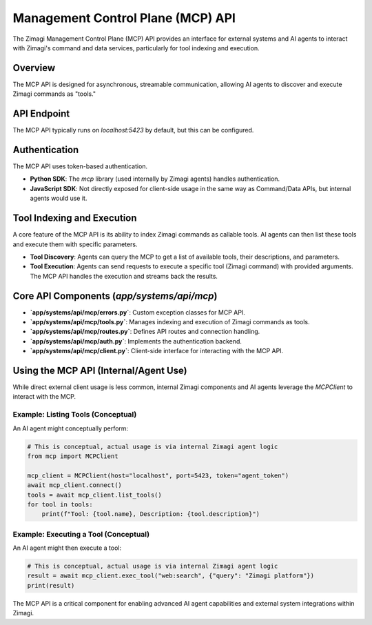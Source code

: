 Management Control Plane (MCP) API
==================================

The Zimagi Management Control Plane (MCP) API provides an interface for external systems and AI agents to interact with Zimagi's command and data services, particularly for tool indexing and execution.

Overview
--------
The MCP API is designed for asynchronous, streamable communication, allowing AI agents to discover and execute Zimagi commands as "tools."

API Endpoint
------------
The MCP API typically runs on `localhost:5423` by default, but this can be configured.

Authentication
--------------
The MCP API uses token-based authentication.

*   **Python SDK**: The `mcp` library (used internally by Zimagi agents) handles authentication.
*   **JavaScript SDK**: Not directly exposed for client-side usage in the same way as Command/Data APIs, but internal agents would use it.

Tool Indexing and Execution
---------------------------
A core feature of the MCP API is its ability to index Zimagi commands as callable tools. AI agents can then list these tools and execute them with specific parameters.

*   **Tool Discovery**: Agents can query the MCP to get a list of available tools, their descriptions, and parameters.
*   **Tool Execution**: Agents can send requests to execute a specific tool (Zimagi command) with provided arguments. The MCP API handles the execution and streams back the results.

Core API Components (`app/systems/api/mcp`)
-------------------------------------------
*   **`app/systems/api/mcp/errors.py`**: Custom exception classes for MCP API.
*   **`app/systems/api/mcp/tools.py`**: Manages indexing and execution of Zimagi commands as tools.
*   **`app/systems/api/mcp/routes.py`**: Defines API routes and connection handling.
*   **`app/systems/api/mcp/auth.py`**: Implements the authentication backend.
*   **`app/systems/api/mcp/client.py`**: Client-side interface for interacting with the MCP API.

Using the MCP API (Internal/Agent Use)
--------------------------------------
While direct external client usage is less common, internal Zimagi components and AI agents leverage the `MCPClient` to interact with the MCP.

Example: Listing Tools (Conceptual)
~~~~~~~~~~~~~~~~~~~~~~~~~~~~~~~~~~~
An AI agent might conceptually perform:

.. code-block:: python

    # This is conceptual, actual usage is via internal Zimagi agent logic
    from mcp import MCPClient

    mcp_client = MCPClient(host="localhost", port=5423, token="agent_token")
    await mcp_client.connect()
    tools = await mcp_client.list_tools()
    for tool in tools:
        print(f"Tool: {tool.name}, Description: {tool.description}")

Example: Executing a Tool (Conceptual)
~~~~~~~~~~~~~~~~~~~~~~~~~~~~~~~~~~~~~~
An AI agent might then execute a tool:

.. code-block:: python

    # This is conceptual, actual usage is via internal Zimagi agent logic
    result = await mcp_client.exec_tool("web:search", {"query": "Zimagi platform"})
    print(result)

The MCP API is a critical component for enabling advanced AI agent capabilities and external system integrations within Zimagi.
